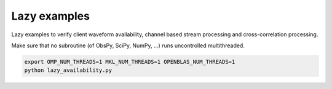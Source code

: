 Lazy examples
=============

Lazy examples to verify client waveform availability, channel based stream
processing and cross-correlation processing.

Make sure that no subroutine (of ObsPy, SciPy, NumPy, ...) runs uncontrolled
multithreaded.

.. code-block:: console

    export OMP_NUM_THREADS=1 MKL_NUM_THREADS=1 OPENBLAS_NUM_THREADS=1
    python lazy_availability.py
